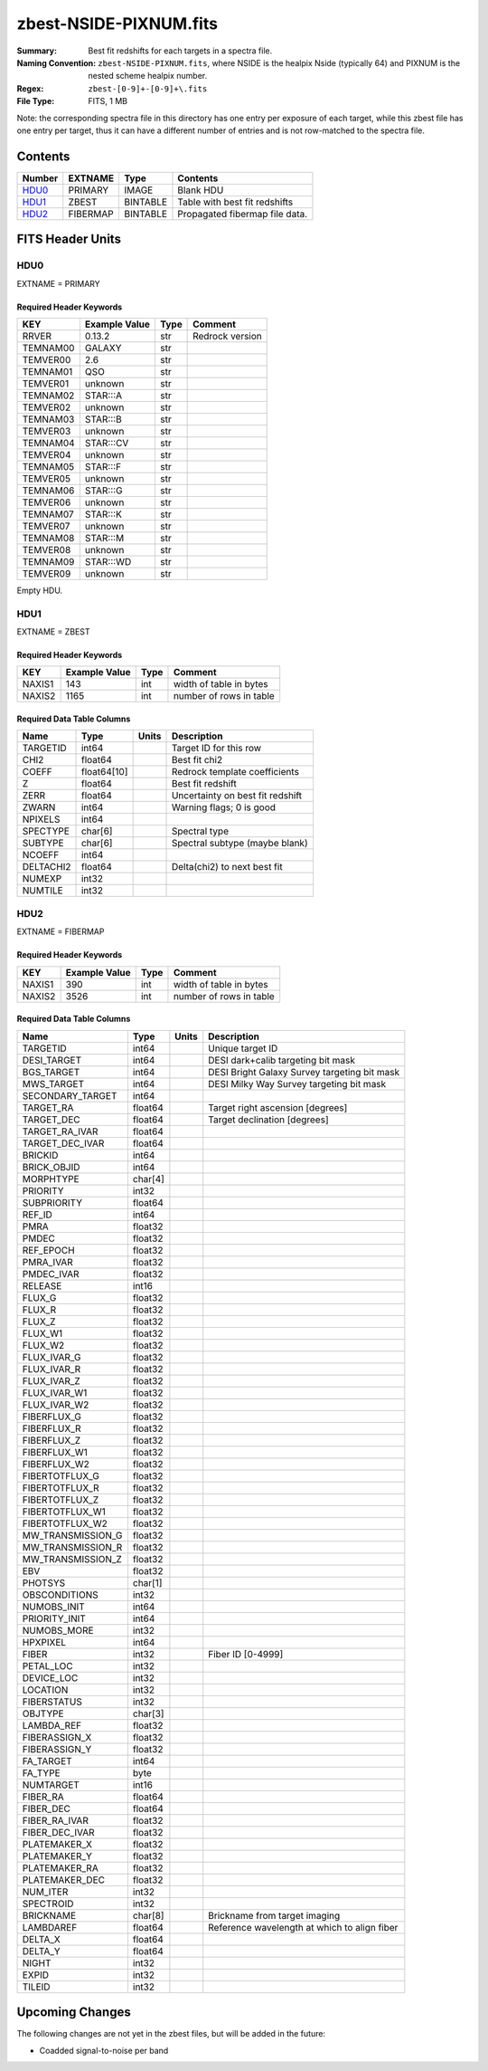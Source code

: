 =======================
zbest-NSIDE-PIXNUM.fits
=======================

:Summary: Best fit redshifts for each targets in a spectra file.
:Naming Convention: ``zbest-NSIDE-PIXNUM.fits``, where NSIDE is the healpix
    Nside (typically 64) and PIXNUM is the nested scheme healpix number.
:Regex: ``zbest-[0-9]+-[0-9]+\.fits``
:File Type: FITS, 1 MB

Note: the corresponding spectra file in this directory has one entry per
exposure of each target, while this zbest file has one entry per target,
thus it can have a different number of entries and is not row-matched to
the spectra file.

Contents
========

====== ======== ======== =============================
Number EXTNAME  Type     Contents
====== ======== ======== =============================
HDU0_  PRIMARY  IMAGE    Blank HDU
HDU1_  ZBEST    BINTABLE Table with best fit redshifts
HDU2_  FIBERMAP BINTABLE Propagated fibermap file data.
====== ======== ======== =============================


FITS Header Units
=================

HDU0
----

EXTNAME = PRIMARY

Required Header Keywords
~~~~~~~~~~~~~~~~~~~~~~~~

======== ============= ==== ===============
KEY      Example Value Type Comment
======== ============= ==== ===============
RRVER    0.13.2        str  Redrock version
TEMNAM00 GALAXY        str
TEMVER00 2.6           str
TEMNAM01 QSO           str
TEMVER01 unknown       str
TEMNAM02 STAR:::A      str
TEMVER02 unknown       str
TEMNAM03 STAR:::B      str
TEMVER03 unknown       str
TEMNAM04 STAR:::CV     str
TEMVER04 unknown       str
TEMNAM05 STAR:::F      str
TEMVER05 unknown       str
TEMNAM06 STAR:::G      str
TEMVER06 unknown       str
TEMNAM07 STAR:::K      str
TEMVER07 unknown       str
TEMNAM08 STAR:::M      str
TEMVER08 unknown       str
TEMNAM09 STAR:::WD     str
TEMVER09 unknown       str
======== ============= ==== ===============

Empty HDU.

HDU1
----

EXTNAME = ZBEST

Required Header Keywords
~~~~~~~~~~~~~~~~~~~~~~~~

======= ============= ==== ===================================
KEY     Example Value Type Comment
======= ============= ==== ===================================
NAXIS1  143           int  width of table in bytes
NAXIS2  1165          int  number of rows in table
======= ============= ==== ===================================

Required Data Table Columns
~~~~~~~~~~~~~~~~~~~~~~~~~~~

========= =========== ===== =============================================
Name      Type        Units Description
========= =========== ===== =============================================
TARGETID  int64             Target ID for this row
CHI2      float64           Best fit chi2
COEFF     float64[10]       Redrock template coefficients
Z         float64           Best fit redshift
ZERR      float64           Uncertainty on best fit redshift
ZWARN     int64             Warning flags; 0 is good
NPIXELS   int64
SPECTYPE  char[6]           Spectral type
SUBTYPE   char[6]           Spectral subtype (maybe blank)
NCOEFF    int64
DELTACHI2 float64           Delta(chi2) to next best fit
NUMEXP    int32
NUMTILE   int32
========= =========== ===== =============================================

HDU2
----

EXTNAME = FIBERMAP

Required Header Keywords
~~~~~~~~~~~~~~~~~~~~~~~~

======= ============= ==== ===================================
KEY     Example Value Type Comment
======= ============= ==== ===================================
NAXIS1  390           int  width of table in bytes
NAXIS2  3526          int  number of rows in table
======= ============= ==== ===================================

Required Data Table Columns
~~~~~~~~~~~~~~~~~~~~~~~~~~~

================= ======= ===== ============================================
Name              Type    Units Description
================= ======= ===== ============================================
TARGETID          int64         Unique target ID
DESI_TARGET       int64         DESI dark+calib targeting bit mask
BGS_TARGET        int64         DESI Bright Galaxy Survey targeting bit mask
MWS_TARGET        int64         DESI Milky Way Survey targeting bit mask
SECONDARY_TARGET  int64
TARGET_RA         float64       Target right ascension [degrees]
TARGET_DEC        float64       Target declination [degrees]
TARGET_RA_IVAR    float64
TARGET_DEC_IVAR   float64
BRICKID           int64
BRICK_OBJID       int64
MORPHTYPE         char[4]
PRIORITY          int32
SUBPRIORITY       float64
REF_ID            int64
PMRA              float32
PMDEC             float32
REF_EPOCH         float32
PMRA_IVAR         float32
PMDEC_IVAR        float32
RELEASE           int16
FLUX_G            float32
FLUX_R            float32
FLUX_Z            float32
FLUX_W1           float32
FLUX_W2           float32
FLUX_IVAR_G       float32
FLUX_IVAR_R       float32
FLUX_IVAR_Z       float32
FLUX_IVAR_W1      float32
FLUX_IVAR_W2      float32
FIBERFLUX_G       float32
FIBERFLUX_R       float32
FIBERFLUX_Z       float32
FIBERFLUX_W1      float32
FIBERFLUX_W2      float32
FIBERTOTFLUX_G    float32
FIBERTOTFLUX_R    float32
FIBERTOTFLUX_Z    float32
FIBERTOTFLUX_W1   float32
FIBERTOTFLUX_W2   float32
MW_TRANSMISSION_G float32
MW_TRANSMISSION_R float32
MW_TRANSMISSION_Z float32
EBV               float32
PHOTSYS           char[1]
OBSCONDITIONS     int32
NUMOBS_INIT       int64
PRIORITY_INIT     int64
NUMOBS_MORE       int32
HPXPIXEL          int64
FIBER             int32         Fiber ID [0-4999]
PETAL_LOC         int32
DEVICE_LOC        int32
LOCATION          int32
FIBERSTATUS       int32
OBJTYPE           char[3]
LAMBDA_REF        float32
FIBERASSIGN_X     float32
FIBERASSIGN_Y     float32
FA_TARGET         int64
FA_TYPE           byte
NUMTARGET         int16
FIBER_RA          float64
FIBER_DEC         float64
FIBER_RA_IVAR     float32
FIBER_DEC_IVAR    float32
PLATEMAKER_X      float32
PLATEMAKER_Y      float32
PLATEMAKER_RA     float32
PLATEMAKER_DEC    float32
NUM_ITER          int32
SPECTROID         int32
BRICKNAME         char[8]       Brickname from target imaging
LAMBDAREF         float64       Reference wavelength at which to align fiber
DELTA_X           float64
DELTA_Y           float64
NIGHT             int32
EXPID             int32
TILEID            int32
================= ======= ===== ============================================

Upcoming Changes
================

The following changes are not yet in the zbest files, but will be added in
the future:

* Coadded signal-to-noise per band
